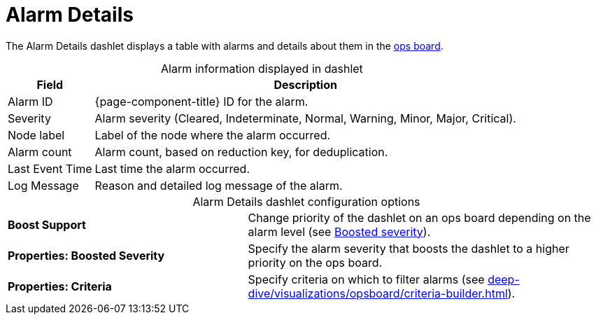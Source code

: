 
= Alarm Details

The Alarm Details dashlet displays a table with alarms and details about them in the <<deep-dive/visualizations/opsboard/introduction.adoc#opsboard-config, ops board>>.

[caption=]
.Alarm information displayed in dashlet
[options="autowidth"]
|===
| Field | Description

| Alarm ID
| {page-component-title} ID for the alarm.

| Severity
| Alarm severity (Cleared, Indeterminate, Normal, Warning, Minor, Major, Critical).

| Node label
| Label of the node where the alarm occurred.

| Alarm count
| Alarm count, based on reduction key, for deduplication.

| Last Event Time
| Last time the alarm occurred.

| Log Message
| Reason and detailed log message of the alarm.
|===

[caption=]
.Alarm Details dashlet configuration options
[cols="2,3"]
|===
s| Boost Support
| Change priority of the dashlet on an ops board depending on the alarm level (see xref:deep-dive/visualizations/opsboard/boosting-behavior.adoc[Boosted severity]).

s| Properties: Boosted Severity
| Specify the alarm severity that boosts the dashlet to a higher priority on the ops board.

s| Properties: Criteria
| Specify criteria on which to filter alarms (see xref:deep-dive/visualizations/opsboard/criteria-builder.adoc[]).
|===
